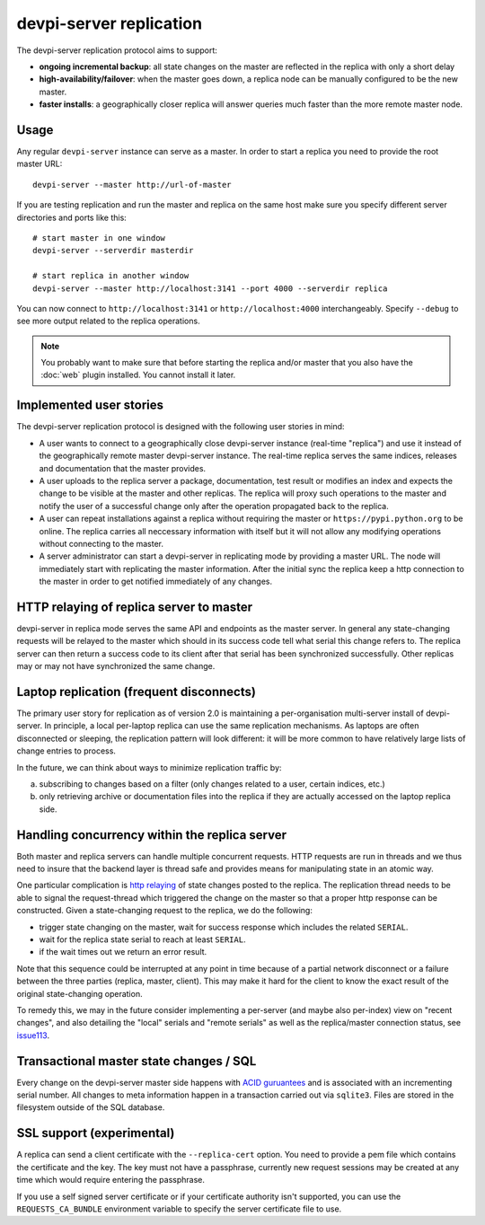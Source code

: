 devpi-server replication
====================================

.. versionadded:: 2.0

The devpi-server replication protocol aims to support:

- **ongoing incremental backup**: all state changes on the master
  are reflected in the replica with only a short delay

- **high-availability/failover**: when the master goes down, a replica
  node can be manually configured to be the new master.

- **faster installs**: a geographically closer replica will
  answer queries much faster than the more remote master node.


Usage
---------------------------------------------

Any regular ``devpi-server`` instance can serve as a master.
In order to start a replica you need to provide the root master URL::

    devpi-server --master http://url-of-master

If you are testing replication and run the master and replica on the
same host make sure you specify different server directories and ports
like this::

    # start master in one window
    devpi-server --serverdir masterdir

    # start replica in another window
    devpi-server --master http://localhost:3141 --port 4000 --serverdir replica

You can now connect to ``http://localhost:3141`` or ``http://localhost:4000``
interchangeably.  Specify ``--debug`` to see more output related to the
replica operations.

.. note::

    You probably want to make sure that before starting the replica and/or
    master that you also have the :doc:`web` plugin installed.  You cannot
    install it later.


Implemented user stories
-------------------------------------------

The devpi-server replication protocol is designed with
the following user stories in mind:

- A user wants to connect to a geographically close devpi-server 
  instance (real-time "replica") and use it instead of the geographically 
  remote master devpi-server instance. The real-time replica serves the 
  same indices, releases and documentation that the master provides. 

- A user uploads to the replica server a package, documentation, test result 
  or modifies an index and expects the change to be visible at the master
  and other replicas.  The replica will proxy such operations to the master 
  and notify the user of a successful change only after the operation 
  propagated back to the replica.

- A user can repeat installations against a replica without requiring
  the master or ``https://pypi.python.org`` to be online.  The replica 
  carries all neccessary information with itself but it will not allow 
  any modifying operations without connecting to the master.

- A server administrator can start a devpi-server in replicating mode 
  by providing a master URL. The node will immediately start with replicating 
  the master information.  After the initial sync the replica keep
  a http connection to the master in order to get notified immediately of any
  changes.


.. _`http relaying`:

HTTP relaying of replica server to master
-----------------------------------------------------------

devpi-server in replica mode serves the same API and endpoints 
as the master server.  In general any state-changing
requests will be relayed to the master which should in its success
code tell what serial this change refers to.  The replica server
can then return a success code to its client after
that serial has been synchronized successfully.  Other replicas
may or may not have synchronized the same change.


.. _`laptop replication`:

Laptop replication (frequent disconnects)
------------------------------------------------

The primary user story for replication as of version 2.0 is maintaining
a per-organisation multi-server install of devpi-server.  In principle,
a local per-laptop replica can use the same replication mechanisms.
As laptops are often disconnected or sleeping, the replication
pattern will look different: it will be more common to have relatively
large lists of change entries to process.

In the future, we can think about ways to minimize replication traffic by:

a) subscribing to changes based on a filter (only changes related to a user,
   certain indices, etc.)

b) only retrieving archive or documentation files into the replica
   if they are actually accessed on the laptop replica side.


Handling concurrency within the replica server
-------------------------------------------------

Both master and replica servers can handle multiple concurrent requests.
HTTP requests are run in threads and we thus need to insure that the
backend layer is thread safe and provides means for manipulating state
in an atomic way.

One particular complication is `http relaying`_ of state changes posted
to the replica.  The replication thread needs to be able to signal
the request-thread which triggered the change on the master so that
a proper http response can be constructed.  Given a state-changing
request to the replica, we do the following:

- trigger state changing on the master, wait for success response
  which includes the related ``SERIAL``.

- wait for the replica state serial to reach at least ``SERIAL``.

- if the wait times out we return an error result.

Note that this sequence could be interrupted at any point in time
because of a partial network disconnect or a failure between the three 
parties (replica, master, client).  This may make it hard for the
client to know the exact result of the original state-changing operation.  

To remedy this, we may in the future consider implementing a per-server
(and maybe also per-index) view on "recent changes", and also detailing
the "local" serials and "remote serials" as well as the replica/master
connection status, see `issue113
<https://bitbucket.org/hpk42/devpi/issue/113/provide-devpi-url-status-to-retrieve>`_.


Transactional master state changes / SQL
-------------------------------------------------------

Every change on the devpi-server master side happens
with `ACID guruantees <http://en.wikipedia.org/wiki/ACID>`_
and is associated with an incrementing serial number.  
All changes to meta information happen in a transaction
carried out via ``sqlite3``.  Files are stored in the
filesystem outside of the SQL database.


SSL support (experimental)
--------------------------

A replica can send a client certificate with the ``--replica-cert`` option.
You need to provide a pem file which contains the certificate and the key.
The key must not have a passphrase, currently new request sessions may be
created at any time which would require entering the passphrase.

If you use a self signed server certificate or if your certificate authority
isn't supported, you can use the ``REQUESTS_CA_BUNDLE`` environment variable
to specify the server certificate file to use.
